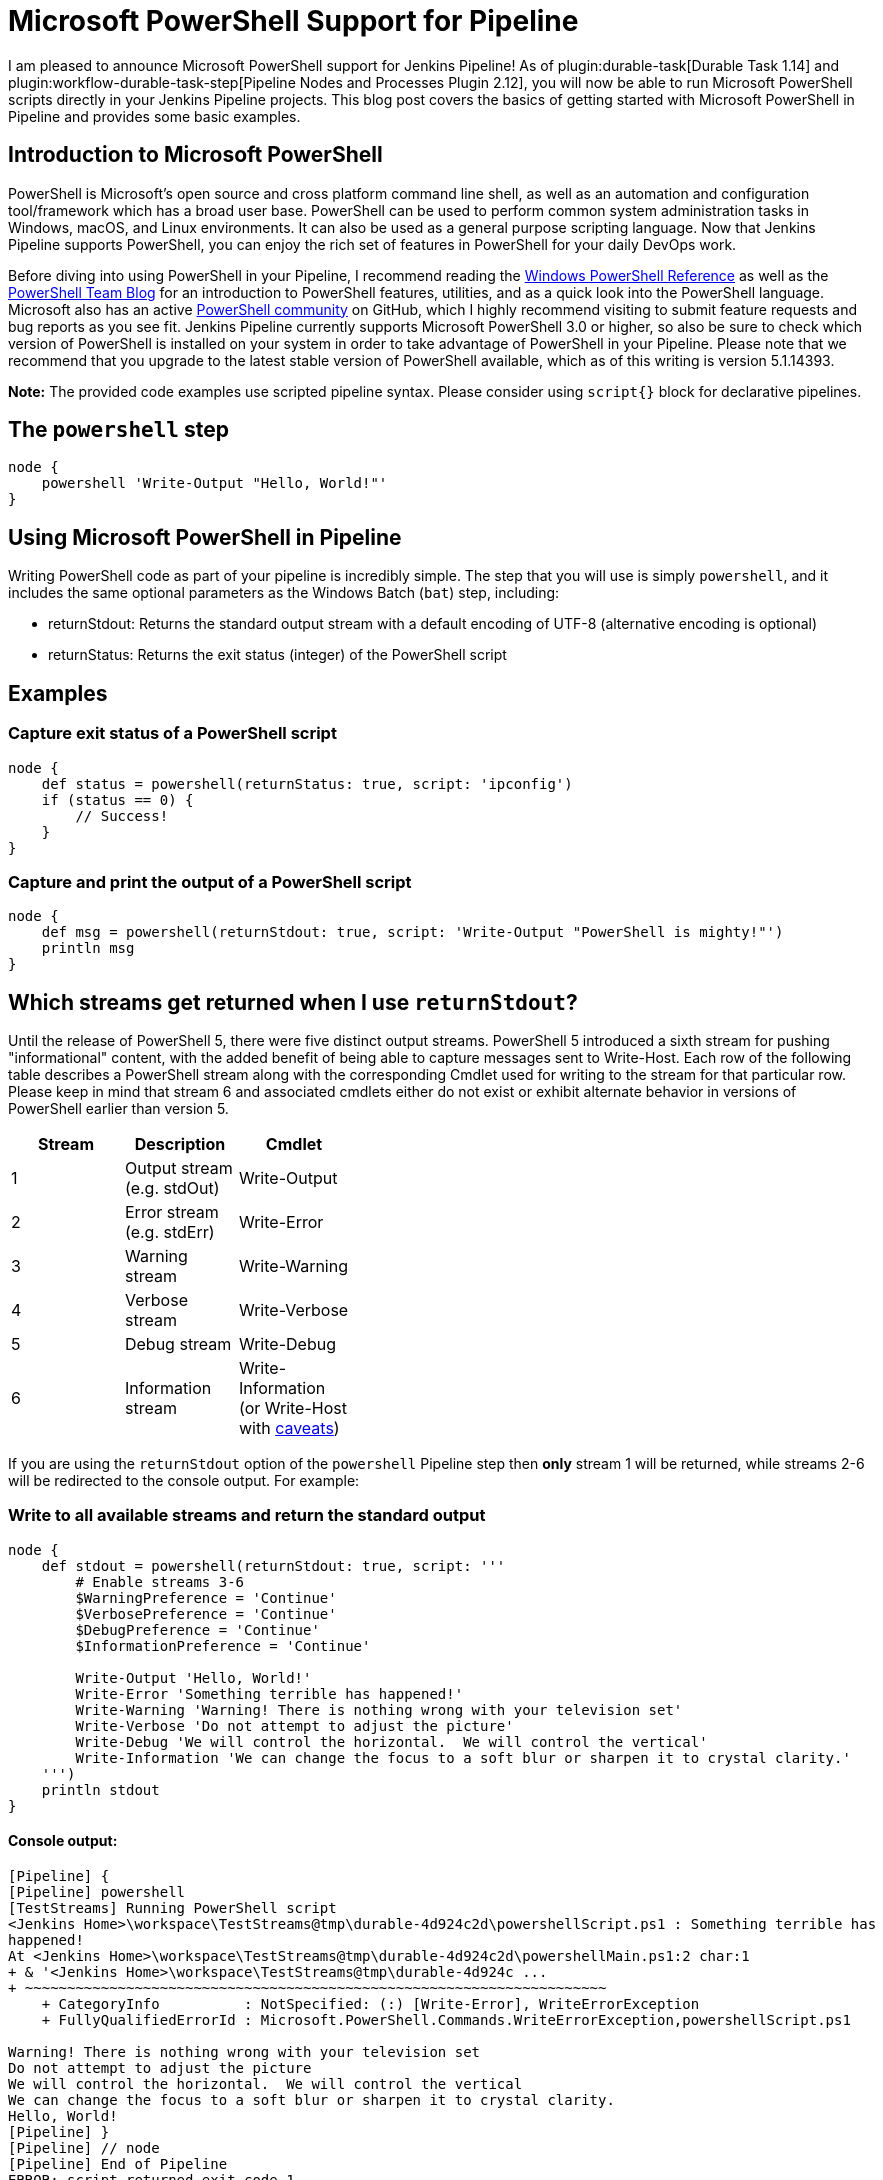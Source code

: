 = Microsoft PowerShell Support for Pipeline
:page-tags: durable-task, powershell

:page-author: gabloe


I am pleased to announce Microsoft PowerShell support for Jenkins Pipeline!
As of plugin:durable-task[Durable Task 1.14] and
plugin:workflow-durable-task-step[Pipeline Nodes and Processes Plugin 2.12], you will now be able to run Microsoft PowerShell scripts
directly in your Jenkins Pipeline projects.  This blog post covers the basics
of getting started with Microsoft PowerShell in Pipeline and provides some
basic examples.

== Introduction to Microsoft PowerShell

PowerShell is Microsoft's open source and cross platform command line shell, as
well as an automation and configuration tool/framework which has a broad user
base. PowerShell can be used to perform common system administration tasks in
Windows, macOS, and Linux environments. It can also be used as a general
purpose scripting language. Now that Jenkins Pipeline supports PowerShell, you
can enjoy the rich set of features in PowerShell for your daily DevOps work.

Before diving into using PowerShell in your Pipeline, I recommend reading the
link:https://msdn.microsoft.com/en-us/library/ms714469(v=vs.85).aspx[Windows
PowerShell Reference] as well as the
link:https://blogs.msdn.microsoft.com/powershell/[PowerShell Team Blog] for an
introduction to PowerShell features, utilities, and as a quick look into the
PowerShell language.  Microsoft also has an active
link:https://github.com/powershell/powershell[PowerShell community] on GitHub,
which I highly recommend visiting to submit feature requests and bug
reports as you see fit. Jenkins Pipeline currently supports Microsoft
PowerShell 3.0 or higher, so also be sure to check which version of PowerShell
is installed on your system in order to take advantage of PowerShell in your
Pipeline.  Please note that we recommend that you upgrade to the latest stable
version of PowerShell available, which as of this writing is version 5.1.14393.

*Note:* The provided code examples use scripted pipeline syntax. Please consider using `script{}` block for declarative pipelines.

== The `powershell` step

[source,groovy]
----
node {
    powershell 'Write-Output "Hello, World!"'
}
----

== Using Microsoft PowerShell in Pipeline

Writing PowerShell code as part of your pipeline is incredibly simple. The step that you will use is
simply `powershell`, and it includes the same optional parameters as the
Windows Batch (`bat`) step, including:

* returnStdout: Returns the standard output stream with a default encoding of UTF-8 (alternative encoding is optional)
* returnStatus: Returns the exit status (integer) of the PowerShell script

== Examples

=== Capture exit status of a PowerShell script

[source,groovy]
----
node {
    def status = powershell(returnStatus: true, script: 'ipconfig')
    if (status == 0) {
        // Success!
    }
}
----

=== Capture and print the output of a PowerShell script

[source,groovy]
----
node {
    def msg = powershell(returnStdout: true, script: 'Write-Output "PowerShell is mighty!"')
    println msg
}
----

== Which streams get returned when I use `returnStdout`?

Until the release of PowerShell 5, there were five distinct output streams. PowerShell 5 introduced a sixth stream for pushing "informational" content,
with the added benefit of being able to capture messages sent to Write-Host. Each row of the following table describes a PowerShell stream along with
the corresponding Cmdlet used for writing to the stream for that particular row. Please keep in mind that stream 6 and associated cmdlets either
do not exist or exhibit alternate behavior in versions of PowerShell earlier than version 5.

[width="40%",frame="topbot",options="header"]
|==========================================================
|Stream |Description                   |Cmdlet
|1      |Output stream (e.g. stdOut)   |Write-Output
|2      |Error stream (e.g. stdErr)    |Write-Error
|3      |Warning stream                |Write-Warning
|4      |Verbose stream                |Write-Verbose
|5      |Debug stream                  |Write-Debug
|6      |Information stream            |Write-Information (or Write-Host with link:https://blogs.technet.microsoft.com/heyscriptingguy/2015/07/04/weekend-scripter-welcome-to-the-powershell-information-stream/[caveats])
|==========================================================

If you are using the `returnStdout` option of the `powershell` Pipeline step
then *only* stream 1 will be returned, while streams 2-6 will be redirected to
the console output. For example:

=== Write to all available streams and return the standard output

[source,groovy]
----
node {
    def stdout = powershell(returnStdout: true, script: '''
        # Enable streams 3-6
        $WarningPreference = 'Continue'
        $VerbosePreference = 'Continue'
        $DebugPreference = 'Continue'
        $InformationPreference = 'Continue'

        Write-Output 'Hello, World!'
        Write-Error 'Something terrible has happened!'
        Write-Warning 'Warning! There is nothing wrong with your television set'
        Write-Verbose 'Do not attempt to adjust the picture'
        Write-Debug 'We will control the horizontal.  We will control the vertical'
        Write-Information 'We can change the focus to a soft blur or sharpen it to crystal clarity.'
    ''')
    println stdout
}
----

==== Console output:

[source]
----
[Pipeline] {
[Pipeline] powershell
[TestStreams] Running PowerShell script
﻿<Jenkins Home>\workspace\TestStreams@tmp\durable-4d924c2d\powershellScript.ps1 : Something terrible has
happened!
At ﻿<Jenkins Home>\workspace\TestStreams@tmp\durable-4d924c2d\powershellMain.ps1:2 char:1
+ & '﻿<Jenkins Home>\workspace\TestStreams@tmp\durable-4d924c ...
+ ~~~~~~~~~~~~~~~~~~~~~~~~~~~~~~~~~~~~~~~~~~~~~~~~~~~~~~~~~~~~~~~~~~~~~
    + CategoryInfo          : NotSpecified: (:) [Write-Error], WriteErrorException
    + FullyQualifiedErrorId : Microsoft.PowerShell.Commands.WriteErrorException,powershellScript.ps1

Warning! There is nothing wrong with your television set
Do not attempt to adjust the picture
We will control the horizontal.  We will control the vertical
We can change the focus to a soft blur or sharpen it to crystal clarity.
Hello, World!
[Pipeline] }
[Pipeline] // node
[Pipeline] End of Pipeline
ERROR: script returned exit code 1
Finished: FAILURE
----

Note that "Hello, World!" gets printed last even though it is the first output
statement in my script.  Another interesting aspect of this example is that the
`powershell` step failed, which ultimately caused the job to fail. The failure
in this example is due to the PowerShell error stream being non-empty, which
therefore caused the step to result in a non-zero exit status. However, as you
will soon discover, there are a variety of causes for a failing `powershell`
step.

== What causes a failing exit status?

When you execute a `powershell` step, it may produce a non-zero exit code and
fail your pipeline build.  This is very similar to other shell steps with some
interesting caveats. Your `powershell` step may produce a failing exit status
in the following instances:

1. Something in your PowerShell script has thrown an exception
2. Your PowerShell script explicitly calls `exit` with a non-zero exit code
3. Your PowerShell script calls a native application that produces a non-zero `$LastExitCode`
* $LastExitCode is an link:https://msdn.microsoft.com/en-us/powershell/reference/5.1/microsoft.powershell.core/about/about_automatic_variables[automatic variable] that is set after executing a native application
4. Your PowerShell script results in a non-empty error stream (with or without throwing an exception)

Overriding the exit status behavior of your `powershell` step can be achieved
by explicitly exiting from your script as long as the failure was not caused by
an unhandled exception. For example:

=== Unavoidable failure caused by an unhandled exception

[source,groovy]
----
node {
    powershell '''
        throw 'Error! Problem Exists Between Keyboard And Chair'
        exit 0  # Unreachable code
    '''
}
----

=== Failed step caused by a non-empty error stream

[source,groovy]
----
node {
    powershell '''
        Write-Error 'Error! Problem Exists Between Keyboard And Chair'
    '''
}
----

=== Failure prevented by an explicit exit

[source,groovy]
----
node {
    powershell '''
        Write-Error 'Error! Problem Exists Between Keyboard And Chair'
        exit 0
    '''
}
----

== Scripts vs. Cmdlets

A Cmdlet is a small lightweight utility written in either C#, and compiled, or
written in PowerShell directly. Depending on what your goal is in your pipeline
you can make use of Cmdlets directly in your pipeline code, call a self
contained PowerShell script, or some mixture of the two. If your strategy is to
keep each `powershell` step as short and succinct as possible then it may make
sense for you to write a library of Cmdlets, but if you have monolithic scripts
then it may make sense for you to call those scripts directly from your
pipeline. The choice is entirely up to you, as both scenarios are supported.

== Thanks for reading, and have fun!

I sincerely hope that this post has encouraged you to try using PowerShell in
your Jenkins Pipeline. Please do not hesitate to file an issue against the
link:https://wiki.jenkins.io/display/JENKINS/Durable+Task+Plugin[durable-task]
plugin on
link:https://issues.jenkins.io/secure/IssueNavigator.jspa?mode=hide&reset=true&jqlQuery=project+%3D+JENKINS+AND+status+in+%28Open%2C+%22In+Progress%22%2C+Reopened%29+AND+component+%3D+%27durable-task-plugin%27[JIRA]
if you have discovered any problem that you suspect is related to the
`powershell` step.  For general PowerShell related issues or inquiries
please route your questions to the
link:https://github.com/powershell/powershell[PowerShell community].
